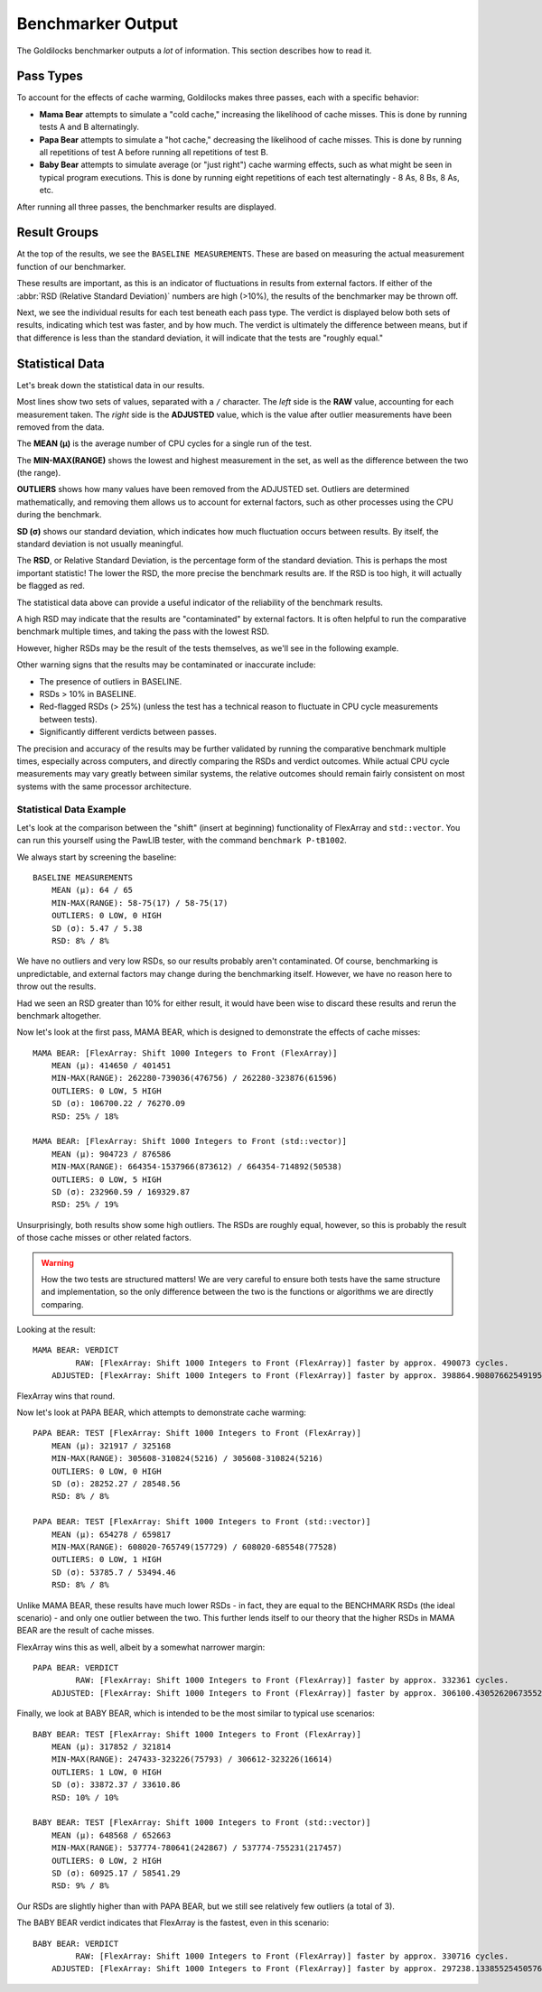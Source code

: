 ..  _goldilocks_benchmarker:

Benchmarker Output
######################################################

The Goldilocks benchmarker outputs a *lot* of information.
This section describes how to read it.

Pass Types
=====================================================

To account for the effects of cache warming, Goldilocks makes three passes,
each with a specific behavior:

* **Mama Bear** attempts to simulate a "cold cache," increasing the
  likelihood of cache misses. This is done by running tests A and B
  alternatingly.

* **Papa Bear** attempts to simulate a "hot cache," decreasing the
  likelihood of cache misses. This is done by running all repetitions of
  test A before running all repetitions of test B.

* **Baby Bear** attempts to simulate average (or "just right") cache
  warming effects, such as what might be seen in typical program
  executions. This is done by running eight repetitions of each test
  alternatingly - 8 As, 8 Bs, 8 As, etc.

After running all three passes, the benchmarker results are displayed.

Result Groups
=====================================================

At the top of the results, we see the ``BASELINE MEASUREMENTS``. These
are based on measuring the actual measurement function of our
benchmarker.

These results are important, as this is an indicator of fluctuations in results
from external factors. If either of the :abbr:`RSD (Relative Standard Deviation)`
numbers are high (>10%), the results of the benchmarker may be thrown off.

Next, we see the individual results for each test beneath each pass type.
The verdict is displayed below both sets of results, indicating which test
was faster, and by how much. The verdict is ultimately the difference between
means, but if that difference is less than the standard deviation, it
will indicate that the tests are "roughly equal."

Statistical Data
=====================================================

Let's break down the statistical data in our results.

Most lines show two sets of values, separated with a ``/`` character. The *left*
side is the **RAW** value, accounting for each measurement taken. The *right*
side is the **ADJUSTED** value, which is the value after outlier measurements
have been removed from the data.

The **MEAN (μ)** is the average number of CPU cycles for a single run of the
test.

The **MIN-MAX(RANGE)** shows the lowest and highest measurement in the set,
as well as the difference between the two (the range).

**OUTLIERS** shows how many values have been removed from the ADJUSTED set.
Outliers are determined mathematically, and removing them allows us to account
for external factors, such as other processes using the CPU during the
benchmark.

**SD (σ)** shows our standard deviation, which indicates how much fluctuation
occurs between results. By itself, the standard deviation is not usually
meaningful.

The **RSD**, or Relative Standard Deviation, is the percentage form of the
standard deviation. This is perhaps the most important statistic! The lower
the RSD, the more precise the benchmark results are. If the RSD is too high,
it will actually be flagged as red.

The statistical data above can provide a useful indicator of the reliability
of the benchmark results.

A high RSD may indicate that the results are "contaminated" by external factors.
It is often helpful to run the comparative benchmark multiple times, and taking
the pass with the lowest RSD.

However, higher RSDs may be the result of the tests themselves, as we'll see
in the following example.

Other warning signs that the results may be contaminated or inaccurate include:

* The presence of outliers in BASELINE.

* RSDs > 10% in BASELINE.

* Red-flagged RSDs (> 25%) (unless the test has a technical reason to fluctuate
  in CPU cycle measurements between tests).

* Significantly different verdicts between passes.

The precision and accuracy of the results may be further validated by
running the comparative benchmark multiple times, especially across computers,
and directly comparing the RSDs and verdict outcomes. While actual CPU cycle
measurements may vary greatly between similar systems, the relative outcomes
should remain fairly consistent on most systems with the same processor
architecture.

Statistical Data Example
-----------------------------------------------------

Let's look at the comparison between the "shift" (insert at beginning)
functionality of FlexArray and ``std::vector``. You can run this yourself
using the PawLIB tester, with the command ``benchmark P-tB1002``.

We always start by screening the baseline::

    BASELINE MEASUREMENTS
        MEAN (μ): 64 / 65
    	MIN-MAX(RANGE): 58-75(17) / 58-75(17)
    	OUTLIERS: 0 LOW, 0 HIGH
    	SD (σ): 5.47 / 5.38
    	RSD: 8% / 8%

We have no outliers and very low RSDs, so our results probably aren't
contaminated. Of course, benchmarking is unpredictable, and external factors
may change during the benchmarking itself. However, we have no reason here to
throw out the results.

Had we seen an RSD greater than 10% for either result, it would have
been wise to discard these results and rerun the benchmark altogether.

Now let's look at the first pass, MAMA BEAR, which is designed to demonstrate
the effects of cache misses::

    MAMA BEAR: [FlexArray: Shift 1000 Integers to Front (FlexArray)]
    	MEAN (μ): 414650 / 401451
    	MIN-MAX(RANGE): 262280-739036(476756) / 262280-323876(61596)
    	OUTLIERS: 0 LOW, 5 HIGH
    	SD (σ): 106700.22 / 76270.09
    	RSD: 25% / 18%

    MAMA BEAR: [FlexArray: Shift 1000 Integers to Front (std::vector)]
    	MEAN (μ): 904723 / 876586
    	MIN-MAX(RANGE): 664354-1537966(873612) / 664354-714892(50538)
    	OUTLIERS: 0 LOW, 5 HIGH
    	SD (σ): 232960.59 / 169329.87
    	RSD: 25% / 19%

Unsurprisingly, both results show some high outliers. The RSDs are roughly
equal, however, so this is probably the result of those cache misses
or other related factors.

..  WARNING:: How the two tests are structured matters! We are very careful
    to ensure both tests have the same structure and implementation, so the
    only difference between the two is the functions or algorithms we are
    directly comparing.

Looking at the result::

    MAMA BEAR: VERDICT
    	     RAW: [FlexArray: Shift 1000 Integers to Front (FlexArray)] faster by approx. 490073 cycles.
    	ADJUSTED: [FlexArray: Shift 1000 Integers to Front (FlexArray)] faster by approx. 398864.90807662549195 cycles.

FlexArray wins that round.

Now let's look at PAPA BEAR, which attempts to demonstrate cache warming::

    PAPA BEAR: TEST [FlexArray: Shift 1000 Integers to Front (FlexArray)]
    	MEAN (μ): 321917 / 325168
    	MIN-MAX(RANGE): 305608-310824(5216) / 305608-310824(5216)
    	OUTLIERS: 0 LOW, 0 HIGH
    	SD (σ): 28252.27 / 28548.56
    	RSD: 8% / 8%

    PAPA BEAR: TEST [FlexArray: Shift 1000 Integers to Front (std::vector)]
    	MEAN (μ): 654278 / 659817
    	MIN-MAX(RANGE): 608020-765749(157729) / 608020-685548(77528)
    	OUTLIERS: 0 LOW, 1 HIGH
    	SD (σ): 53785.7 / 53494.46
    	RSD: 8% / 8%

Unlike MAMA BEAR, these results have much lower RSDs - in fact, they are
equal to the BENCHMARK RSDs (the ideal scenario) - and only one outlier
between the two. This further lends itself to our theory that the higher
RSDs in MAMA BEAR are the result of cache misses.

FlexArray wins this as well, albeit by a somewhat narrower margin::

    PAPA BEAR: VERDICT
    	     RAW: [FlexArray: Shift 1000 Integers to Front (FlexArray)] faster by approx. 332361 cycles.
    	ADJUSTED: [FlexArray: Shift 1000 Integers to Front (FlexArray)] faster by approx. 306100.43052620673552 cycles.

Finally, we look at BABY BEAR, which is intended to be the most similar to
typical use scenarios::

    BABY BEAR: TEST [FlexArray: Shift 1000 Integers to Front (FlexArray)]
    	MEAN (μ): 317852 / 321814
    	MIN-MAX(RANGE): 247433-323226(75793) / 306612-323226(16614)
    	OUTLIERS: 1 LOW, 0 HIGH
    	SD (σ): 33872.37 / 33610.86
    	RSD: 10% / 10%

    BABY BEAR: TEST [FlexArray: Shift 1000 Integers to Front (std::vector)]
    	MEAN (μ): 648568 / 652663
    	MIN-MAX(RANGE): 537774-780641(242867) / 537774-755231(217457)
    	OUTLIERS: 0 LOW, 2 HIGH
    	SD (σ): 60925.17 / 58541.29
    	RSD: 9% / 8%

Our RSDs are slightly higher than with PAPA BEAR, but we still see relatively
few outliers (a total of 3).

The BABY BEAR verdict indicates that FlexArray is the fastest, even in this
scenario::

    BABY BEAR: VERDICT
    	     RAW: [FlexArray: Shift 1000 Integers to Front (FlexArray)] faster by approx. 330716 cycles.
    	ADJUSTED: [FlexArray: Shift 1000 Integers to Front (FlexArray)] faster by approx. 297238.13385525450576 cycles.
